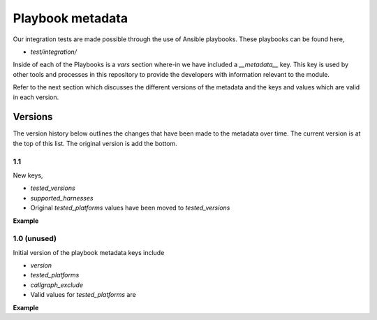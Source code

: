 Playbook metadata
=================

Our integration tests are made possible through the use of Ansible playbooks.
These playbooks can be found here,

* `test/integration/`

Inside of each of the Playbooks is a `vars` section where-in we have included
a `__metadata__` key. This key is used by other tools and processes in this
repository to provide the developers with information relevant to the module.

Refer to the next section which discusses the different versions of the
metadata and the keys and values which are valid in each version.

Versions
--------

The version history below outlines the changes that have been made to the
metadata over time. The current version is at the top of this list. The original
version is add the bottom.

1.1
~~~

New keys,

* `tested_versions`
* `supported_harnesses`
* Original `tested_platforms` values have been moved to `tested_versions`

**Example**

.. code-block: yaml

   __metadata__:
     version: 1.1
     tested_versions:
       - 11.5.4-hf1
       - 11.6.0
       - 12.0.0
       - 12.1.0
       - 12.1.0-hf1
       - 12.1.0-hf2
       - 12.1.1
       - 12.1.1-hf1
       - 12.1.1-hf2
       - 12.1.2
       - 12.1.2-hf1
       - 13.0.0
       - 13.0.0-hf1
     tested_platforms:
       - ve
       - viprion 4200
     supported_harnesses:
       - TwoArmed-bigip-12.1.1
     callgraph_exclude:
       - pycallgraph.*

       # Ansible related
       - ansible.module_utils.basic.AnsibleModule.*
       - ansible.module_utils.basic.*
       - ansible.module_utils.parsing.*
       - ansible.module_utils._text.*
       - ansible.module_utils.six.*


1.0 (unused)
~~~~~~~~~~~~

Initial version of the playbook metadata keys include

* `version`
* `tested_platforms`
* `callgraph_exclude`
* Valid values for `tested_platforms` are

**Example**

.. code-block: yaml

   __metadata__:
     version: 1.0
     tested_platforms:
       - NA
     callgraph_exclude:
       - pycallgraph.*

       # Ansible related
       - ansible.module_utils.basic.AnsibleModule.*
       - ansible.module_utils.basic.*
       - ansible.module_utils.parsing.*
       - ansible.module_utils._text.*
       - ansible.module_utils.six.*
